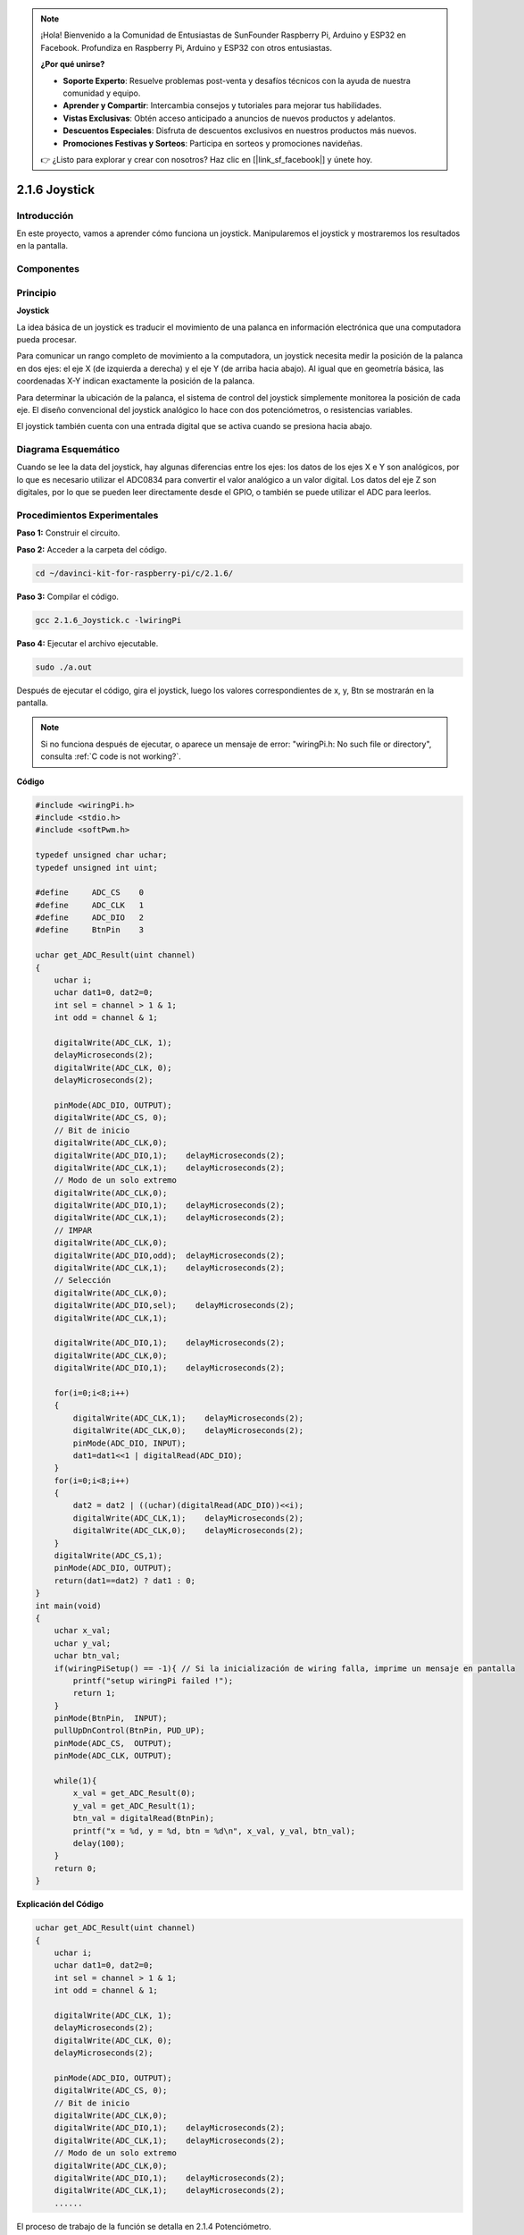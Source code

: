 .. note::

    ¡Hola! Bienvenido a la Comunidad de Entusiastas de SunFounder Raspberry Pi, Arduino y ESP32 en Facebook. Profundiza en Raspberry Pi, Arduino y ESP32 con otros entusiastas.

    **¿Por qué unirse?**

    - **Soporte Experto**: Resuelve problemas post-venta y desafíos técnicos con la ayuda de nuestra comunidad y equipo.
    - **Aprender y Compartir**: Intercambia consejos y tutoriales para mejorar tus habilidades.
    - **Vistas Exclusivas**: Obtén acceso anticipado a anuncios de nuevos productos y adelantos.
    - **Descuentos Especiales**: Disfruta de descuentos exclusivos en nuestros productos más nuevos.
    - **Promociones Festivas y Sorteos**: Participa en sorteos y promociones navideñas.

    👉 ¿Listo para explorar y crear con nosotros? Haz clic en [|link_sf_facebook|] y únete hoy.

2.1.6 Joystick
=================

Introducción
---------------

En este proyecto, vamos a aprender cómo funciona un joystick. Manipularemos el joystick y mostraremos los resultados en la pantalla.

Componentes
-------------

.. image:: img/image317.png

Principio
-----------

**Joystick**

La idea básica de un joystick es traducir el movimiento de una palanca en 
información electrónica que una computadora pueda procesar.

Para comunicar un rango completo de movimiento a la computadora, un joystick 
necesita medir la posición de la palanca en dos ejes: el eje X (de izquierda 
a derecha) y el eje Y (de arriba hacia abajo). Al igual que en geometría básica, 
las coordenadas X-Y indican exactamente la posición de la palanca.

Para determinar la ubicación de la palanca, el sistema de control del joystick 
simplemente monitorea la posición de cada eje. El diseño convencional del joystick 
analógico lo hace con dos potenciómetros, o resistencias variables.

El joystick también cuenta con una entrada digital que se activa cuando se 
presiona hacia abajo.

.. image:: img/image318.png

Diagrama Esquemático
----------------------------

Cuando se lee la data del joystick, hay algunas diferencias entre los ejes: los 
datos de los ejes X e Y son analógicos, por lo que es necesario utilizar el 
ADC0834 para convertir el valor analógico a un valor digital. Los datos del eje 
Z son digitales, por lo que se pueden leer directamente desde el GPIO, o también 
se puede utilizar el ADC para leerlos.

.. image:: img/image319.png

.. image:: img/image320.png


Procedimientos Experimentales
----------------------------------

**Paso 1:** Construir el circuito.

.. image:: img/image193.png
    :width: 800

**Paso 2:** Acceder a la carpeta del código.

.. raw:: html

   <run></run>

.. code-block::

    cd ~/davinci-kit-for-raspberry-pi/c/2.1.6/

**Paso 3:** Compilar el código.

.. raw:: html

   <run></run>

.. code-block::

    gcc 2.1.6_Joystick.c -lwiringPi

**Paso 4:** Ejecutar el archivo ejecutable.

.. raw:: html

   <run></run>

.. code-block::

    sudo ./a.out

Después de ejecutar el código, gira el joystick, luego los valores 
correspondientes de x, y, Btn se mostrarán en la pantalla.

.. note::

    Si no funciona después de ejecutar, o aparece un mensaje de error: \"wiringPi.h: No such file or directory", consulta :ref:`C code is not working?`.

**Código**

.. code-block:: c

    #include <wiringPi.h>
    #include <stdio.h>
    #include <softPwm.h>

    typedef unsigned char uchar;
    typedef unsigned int uint;

    #define     ADC_CS    0
    #define     ADC_CLK   1
    #define     ADC_DIO   2
    #define     BtnPin    3

    uchar get_ADC_Result(uint channel)
    {
        uchar i;
        uchar dat1=0, dat2=0;
        int sel = channel > 1 & 1;
        int odd = channel & 1;

        digitalWrite(ADC_CLK, 1);
        delayMicroseconds(2);
        digitalWrite(ADC_CLK, 0);
        delayMicroseconds(2);

        pinMode(ADC_DIO, OUTPUT);
        digitalWrite(ADC_CS, 0);
        // Bit de inicio
        digitalWrite(ADC_CLK,0);
        digitalWrite(ADC_DIO,1);    delayMicroseconds(2);
        digitalWrite(ADC_CLK,1);    delayMicroseconds(2);
        // Modo de un solo extremo
        digitalWrite(ADC_CLK,0);
        digitalWrite(ADC_DIO,1);    delayMicroseconds(2);
        digitalWrite(ADC_CLK,1);    delayMicroseconds(2);
        // IMPAR
        digitalWrite(ADC_CLK,0);
        digitalWrite(ADC_DIO,odd);  delayMicroseconds(2);
        digitalWrite(ADC_CLK,1);    delayMicroseconds(2);
        // Selección
        digitalWrite(ADC_CLK,0);
        digitalWrite(ADC_DIO,sel);    delayMicroseconds(2);
        digitalWrite(ADC_CLK,1);

        digitalWrite(ADC_DIO,1);    delayMicroseconds(2);
        digitalWrite(ADC_CLK,0);
        digitalWrite(ADC_DIO,1);    delayMicroseconds(2);

        for(i=0;i<8;i++)
        {
            digitalWrite(ADC_CLK,1);    delayMicroseconds(2);
            digitalWrite(ADC_CLK,0);    delayMicroseconds(2);
            pinMode(ADC_DIO, INPUT);
            dat1=dat1<<1 | digitalRead(ADC_DIO);
        }
        for(i=0;i<8;i++)
        {
            dat2 = dat2 | ((uchar)(digitalRead(ADC_DIO))<<i);
            digitalWrite(ADC_CLK,1);    delayMicroseconds(2);
            digitalWrite(ADC_CLK,0);    delayMicroseconds(2);
        }
        digitalWrite(ADC_CS,1);
        pinMode(ADC_DIO, OUTPUT);
        return(dat1==dat2) ? dat1 : 0;
    }
    int main(void)
    {
        uchar x_val;
        uchar y_val;
        uchar btn_val;
        if(wiringPiSetup() == -1){ // Si la inicialización de wiring falla, imprime un mensaje en pantalla
            printf("setup wiringPi failed !");
            return 1;
        }
        pinMode(BtnPin,  INPUT);
        pullUpDnControl(BtnPin, PUD_UP);
        pinMode(ADC_CS,  OUTPUT);
        pinMode(ADC_CLK, OUTPUT);

        while(1){
            x_val = get_ADC_Result(0);
            y_val = get_ADC_Result(1);
            btn_val = digitalRead(BtnPin);
            printf("x = %d, y = %d, btn = %d\n", x_val, y_val, btn_val);
            delay(100);
        }
        return 0;
    }

**Explicación del Código**

.. code-block:: c

    uchar get_ADC_Result(uint channel)
    {
        uchar i;
        uchar dat1=0, dat2=0;
        int sel = channel > 1 & 1;
        int odd = channel & 1;

        digitalWrite(ADC_CLK, 1);
        delayMicroseconds(2);
        digitalWrite(ADC_CLK, 0);
        delayMicroseconds(2);

        pinMode(ADC_DIO, OUTPUT);
        digitalWrite(ADC_CS, 0);
        // Bit de inicio
        digitalWrite(ADC_CLK,0);
        digitalWrite(ADC_DIO,1);    delayMicroseconds(2);
        digitalWrite(ADC_CLK,1);    delayMicroseconds(2);
        // Modo de un solo extremo
        digitalWrite(ADC_CLK,0);
        digitalWrite(ADC_DIO,1);    delayMicroseconds(2);
        digitalWrite(ADC_CLK,1);    delayMicroseconds(2);
        ......

El proceso de trabajo de la función se detalla en 2.1.4 Potenciómetro.

.. code-block:: c

    while(1){
            x_val = get_ADC_Result(0);
            y_val = get_ADC_Result(1);
            btn_val = digitalRead(BtnPin);
            printf("x = %d, y = %d, btn = %d\n", x_val, y_val, btn_val);
            delay(100);
        }

VRX y VRY del joystick están conectados a CH0 y CH1 del ADC0834 respectivamente. 
Así que se llama a la función getResult() para leer los valores de CH0 y CH1. 
Luego, los valores leídos se almacenan en las variables x_val y y_val. Además, 
se lee el valor del SW del joystick y se almacena en la variable Btn_val. 
Finalmente, los valores de x_val, y_val y Btn_val se imprimen con la función print().
